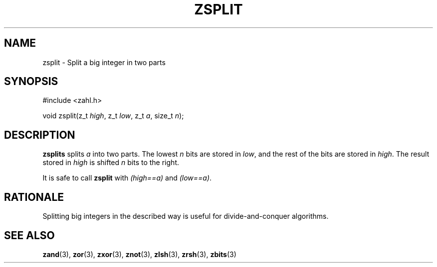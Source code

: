 .TH ZSPLIT 3 libzahl
.SH NAME
zsplit - Split a big integer in two parts
.SH SYNOPSIS
.nf
#include <zahl.h>

void zsplit(z_t \fIhigh\fP, z_t \fIlow\fP, z_t \fIa\fP, size_t \fIn\fP);
.fi
.SH DESCRIPTION
.B zsplits
splits
.I a
into two parts. The lowest
.I n
bits are stored in
.IR low ,
and the rest of the bits are
stored in
.IR high .
The result stored in
.I high
is shifted
.I n
bits to the right.
.P
It is safe to call
.B zsplit
with
.I "(high==a)"
and
.IR "(low==a)" .
.SH RATIONALE
Splitting big integers in the described way is useful
for divide-and-conquer algorithms.
.SH SEE ALSO
.BR zand (3),
.BR zor (3),
.BR zxor (3),
.BR znot (3),
.BR zlsh (3),
.BR zrsh (3),
.BR zbits (3)
